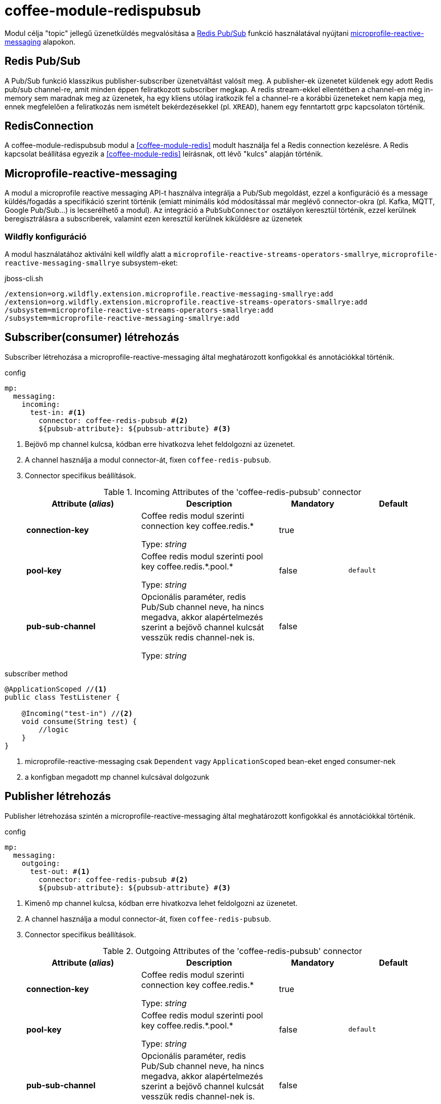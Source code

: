 ifndef::imagesdir[:imagesdir: ../../pic]
[#common_module_coffee-module-redispubsub]
= coffee-module-redispubsub

Modul célja "topic" jellegű üzenetküldés megvalósítása a https://redis.io/docs/manual/pubsub/[Redis Pub/Sub] funkció használatával
nyújtani https://download.eclipse.org/microprofile/microprofile-reactive-messaging-2.0.1/microprofile-reactive-messaging-spec-2.0.1.html[microprofile-reactive-messaging] alapokon.

== Redis Pub/Sub
A Pub/Sub funkció klasszikus publisher-subscriber üzenetváltást valósít meg. A publisher-ek üzenetet küldenek
egy adott Redis pub/sub channel-re, amit minden éppen feliratkozott subscriber megkap.
A redis stream-ekkel ellentétben a channel-en még in-memory sem maradnak meg az üzenetek,
ha egy kliens utólag iratkozik fel a channel-re a korábbi üzeneteket nem kapja meg, ennek megfelelően a feliratkozás nem
ismételt bekérdezésekkel (pl. `XREAD`), hanem egy fenntartott grpc kapcsolaton történik.

== RedisConnection

A coffee-module-redispubsub modul a <<coffee-module-redis>> modult használja fel a Redis connection kezelésre.
A Redis kapcsolat beállítása egyezik a <<coffee-module-redis>> leírásnak,
ott lévő "kulcs" alapján történik.

== Microprofile-reactive-messaging
A modul a microprofile reactive messaging API-t használva integrálja a Pub/Sub megoldást,
ezzel a konfiguráció és a message küldés/fogadás a specifikáció szerint történik
(emiatt minimális kód módosítással már meglévő connector-okra (pl. Kafka, MQTT, Google Pub/Sub...) is lecserélhető a modul).
Az integráció a `PubSubConnector` osztályon keresztül történik, ezzel kerülnek beregisztrálásra a subscriberek,
valamint ezen keresztül kerülnek kiküldésre az üzenetek

=== Wildfly konfiguráció
A modul használatához aktiválni kell wildfly alatt a `microprofile-reactive-streams-operators-smallrye`,
`microprofile-reactive-messaging-smallrye` subsystem-eket:

.jboss-cli.sh
[source]
----
/extension=org.wildfly.extension.microprofile.reactive-messaging-smallrye:add
/extension=org.wildfly.extension.microprofile.reactive-streams-operators-smallrye:add
/subsystem=microprofile-reactive-streams-operators-smallrye:add
/subsystem=microprofile-reactive-messaging-smallrye:add
----

== Subscriber(consumer) létrehozás

Subscriber létrehozása a microprofile-reactive-messaging által meghatározott konfigokkal és annotációkkal történik.

.config
[source, yaml]
----
mp:
  messaging:
    incoming:
      test-in: #<1>
        connector: coffee-redis-pubsub #<2>
        ${pubsub-attribute}: ${pubsub-attribute} #<3>
----
<1> Bejövő mp channel kulcsa, kódban erre hivatkozva lehet feldolgozni az üzenetet.
<2> A channel használja a modul connector-át, fixen `coffee-redis-pubsub`.
<3> Connector specifikus beállítások.
+
.Incoming Attributes of the 'coffee-redis-pubsub' connector
[cols="25, 30, 15, 20",options="header"]
|===
|Attribute (_alias_) | Description | Mandatory | Default
| [.no-hyphens]#*connection-key*# | Coffee redis modul szerinti connection key coffee.redis.+*+

Type: _string_ | true |
| [.no-hyphens]#*pool-key*# | Coffee redis modul szerinti pool key coffee.redis.+*+.pool.+*+

Type: _string_ | false | `default`
| [.no-hyphens]#*pub-sub-channel*# | Opcionális paraméter, redis Pub/Sub channel neve,
ha nincs megadva, akkor alapértelmezés szerint a bejövő channel kulcsát vesszük redis channel-nek is.

Type: _string_ | false |
|===

.subscriber method
[source, java]
----
@ApplicationScoped //<1>
public class TestListener {

    @Incoming("test-in") //<2>
    void consume(String test) {
        //logic
    }
}
----
<1> microprofile-reactive-messaging csak `Dependent` vagy `ApplicationScoped` bean-eket enged consumer-nek
<2> a konfigban megadott mp channel kulcsával dolgozunk

== Publisher létrehozás

Publisher létrehozása szintén a microprofile-reactive-messaging által meghatározott konfigokkal és annotációkkal történik.

.config
[source, yaml]
----
mp:
  messaging:
    outgoing:
      test-out: #<1>
        connector: coffee-redis-pubsub #<2>
        ${pubsub-attribute}: ${pubsub-attribute} #<3>
----
<1> Kimenő mp channel kulcsa, kódban erre hivatkozva lehet feldolgozni az üzenetet.
<2> A channel használja a modul connector-át, fixen `coffee-redis-pubsub`.
<3> Connector specifikus beállítások.
+
.Outgoing Attributes of the 'coffee-redis-pubsub' connector
[cols="25, 30, 15, 20",options="header"]
|===
|Attribute (_alias_) | Description | Mandatory | Default
| [.no-hyphens]#*connection-key*# | Coffee redis modul szerinti connection key coffee.redis.+*+

Type: _string_ | true |
| [.no-hyphens]#*pool-key*# | Coffee redis modul szerinti pool key coffee.redis.+*+.pool.+*+

Type: _string_ | false | `default`
| [.no-hyphens]#*pub-sub-channel*# | Opcionális paraméter, redis Pub/Sub channel neve,
ha nincs megadva, akkor alapértelmezés szerint a bejövő channel kulcsát vesszük redis channel-nek is.

Type: _string_ | false |
|===

.publishing method
[source, java]
----
@Model
public class TestAction {

    @Inject
    @Channel("test-out") //<1>
    private Emitter<String> emitter;

    void sendMessage(String test) {
        //logic
        emitter.send(test); //<2>
    }
}
----
<1> a konfigban megadott mp channel kulcsával dolgozunk
<2> üzenet küldése

== Üzenet

A modul minden üzenetet `PubSubMessage` objektumba csomagol, ebbe bekerül a küldő SID-is, amit a consumer kiolvas és MDC-be beállítja.
Az osztály implementálja a `org.eclipse.microprofile.reactive.messaging.Message`-et így a consumer metódus paraméterének is
használhatjuk a dokumentációban leírtak szerint
https://download.eclipse.org/microprofile/microprofile-reactive-messaging-2.0.1/microprofile-reactive-messaging-spec-2.0.1.html#_methods_consuming_data[Methods consuming data].

.példa üzenet
[source, json]
----
{
    "context": {
        "extSessionId": "3VUTBZCQOIHUAM07"
    },
    "payload": "test0"
}
----

=== custom SID beállítása üzeneten
Ha kézzel akarjuk beállítani az üzenet SID-jét, ahhoz payload helyett `PubSubMessage`-et kell az emitternek küldeni.

.példa saját sid-re
[source, java]
----
@Model
public class TestAction {

    @Inject
    @Channel("test")
    private Emitter<PubSubMessage> emitter;

    void sendMessage() {
        //logic
        emitter.send(PubSubMessage.of("test", Map.of(LogConstants.LOG_SESSION_ID, "customSID")));
    }
}
----

== mp-reactive-messaging sajátosságok

=== Azonos channel-re publisher és subscriber egy service-en belül

Egy microservice-en belül a microprofile-reactive-messaging nem engedi, hogy publisher-t és subscriber-t is létrehozzunk
ugyanarra a kulcsra, ha mégis ilyen igény merülne fel, akkor a `pub-sub-channel` attribútum használatával elválasztható
a service-en belüli microprofile channel elnevezése és a hozzá kapcsolódó redis pub/sub channel neve, példa: <<common_module_coffee-module-redispubsub_same_pub_sub>>.

=== Több producer használata azonos channel-en
Alapértelmezés szerint egy channel-re a service-en belül egy helyről lehet üzenetet küldeni,
ha több beanből szeretnénk, akkor a `mp.messaging.outgoing.test-out.merge=true` konfig aktiválásával tehetjük be.

=== Konfigurációs kulcs megkötések

Ha aktiválva van a microprofile-reactive-messaging subsytem és létezik mp-configban bármilyen `mp.messaging.*` akkor
kell legyen a deploymentben hozzá tartozó subscriber vagy producer! Ez közös konfig fájlok esetén okozhat gondot.

== Példák
[#common_module_coffee-module-redispubsub_seperated_pub_sub]
=== Subscriber és producer külön service-en

image::seperated_pub_sub.drawio.svg[]

==== Publisher
.publisher config
[source, yaml]
----
coffee:
  redis:
    sample: #<1>
      database: 0
      host: bs-sample-redis
      port: 6379
mp:
  messaging:
    outgoing:
      test: #<2>
        connector: coffee-redis-pubsub
        connection-key: sample #<1>
----
<1> redis connection beállítás
<2> emitter kulcsa

.publishing method
[source, java]
----
@Model
public class TestAction {

    @Inject
    @Channel("test") //<1>
    private Emitter<String> emitter;

    void sendMessage() {
        //logic
        emitter.send("test123");
    }
}
----
<1> `mp.messaging.outgoing` kulcs

==== Subscriber
.config
[source, yaml]
----
coffee:
  redis:
    sample: #<1>
      database: 0
      host: bs-sample-redis
      port: 6379
mp:
  messaging:
    incoming:
      test: #<2>
        connector: coffee-redis-pubsub
        connection-key: sample #<1>
----
<1> redis connection beállítás
<2> subscriber kulcsa

.subscriber method
[source, java]
----
@ApplicationScoped
public class TestListener {

    @Incoming("test") //<1>
    void consume(String test) {
        //logic
    }
}
----
<1> `mp.messaging.incoming` kulcs

[#common_module_coffee-module-redispubsub_same_pub_sub]
=== Subscriber és producer azonos service-en

image::same_pub_sub.drawio.svg[]

.config
[source, yaml]
----
coffee:
  redis:
    sample: #<1>
      database: 0
      host: bs-sample-redis
      port: 6379
mp:
  messaging:
    incoming:
      test-in: #<2>
        connector: coffee-redis-pubsub
        connection-key: sample #<1>
        pub-sub-channel: test #<4>
    outgoing:
      test-out: #<3>
        connector: coffee-redis-pubsub
        connection-key: sample #<1>
        pub-sub-channel: test #<4>
----
<1> redis connection beállítás
<2> subscriber kulcsa
<3> emitter kulcsa
<4> redis channel neve


.publishing method
[source, java]
----
@Model
public class TestAction {

    @Inject
    @Channel("test-out") //<1>
    private Emitter<String> emitter;

    void sendMessage() {
        //logic
        emitter.send("test");
    }
}
----
<1> `mp.messaging.outgoing` kulcs

.subscriber method
[source, java]
----
@ApplicationScoped
public class TestListener {

    @Incoming("test-in") //<1>
    void consume(String test) {
        //logic
    }
}
----
<1> `mp.messaging.incoming` kulcs

== Hiányosságok, továbbfejlesztési lehetőségek
* Több szálas async feldolgozás
+
Mivel minden subscriber megkapja az üzenetet, ezért redis channel-enként egy szálnak van értelme feliratkozni,
jelenleg az üzenet érkezése utáni logika is egy szálon valósul meg (hasonlóan a JMS topic mdb-ihez). Consumer oldalon
megoldható a többszálasítás, erre lehetne Util/Helper osztály (pl. MDC beállításhoz, szálak száma stb...)
+
.Több szálas feldolgozás
[source, java]
----
@ApplicationScoped
public class TestListener {

    @Resource(name = "java:jboss/ee/concurrency/executor/default")
    private ExecutorService executorService;

    @Incoming("test")
    CompletionStage<Void> consume(Message<String> test){
        return CompletableFuture.runAsync(() -> {
            //logic
        }, executorService);
    }
}
----
* Redis Pub/Sub `PSUBSCRIBE` operáció támogatása, ezzel lehetséges pattern-ekre feliratkozni, pl. `PSUBSCRIBE ch*`-al
feliratkozó kliens megkapja a `ch1`,`ch2`,`cha` channelekre küldött üzeneteket is.
* Projekt szintű felülírás lehetősége pl. service loader mechanizmussal
* Tracing bekötés

